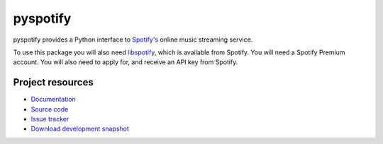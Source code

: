=========
pyspotify
=========

pyspotify provides a Python interface to `Spotify's <http://www.spotify.com/>`_
online music streaming service.

To use this package you will also need `libspotify
<http://developer.spotify.com/en/libspotify/overview/>`_, which is available
from Spotify. You will need a Spotify Premium account. You will also need to
apply for, and receive an API key from Spotify.


Project resources
=================

- `Documentation <http://pyspotify.mopidy.com/>`_
- `Source code <http://github.com/mopidy/pyspotify>`_
- `Issue tracker <http://github.com/mopidy/pyspotify/issues>`_
- `Download development snapshot <http://github.com/mopidy/pyspotify/tarball/master#egg=pyspotify-dev>`_
